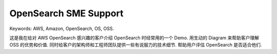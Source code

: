 .. _aws-opensearch-sme-support:

OpenSearch SME Support
==============================================================================
Keywords: AWS, Amazon, OpenSearch, OS, OSS.

这是我在给对 AWS OpenSearch 感兴趣的客户介绍 OpenSearch 时经常用的一个 Demo. 用生动的 Diagram 来帮助客户理解 OSS 的优势和价值. 同时给客户的架构师和工程师团队提供一些有说服力的技术细节. 帮助用户评估 OpenSearch 是否适合他们.

.. raw:: html
    :file: ./OpenSearch-SME-Support.drawio.html
